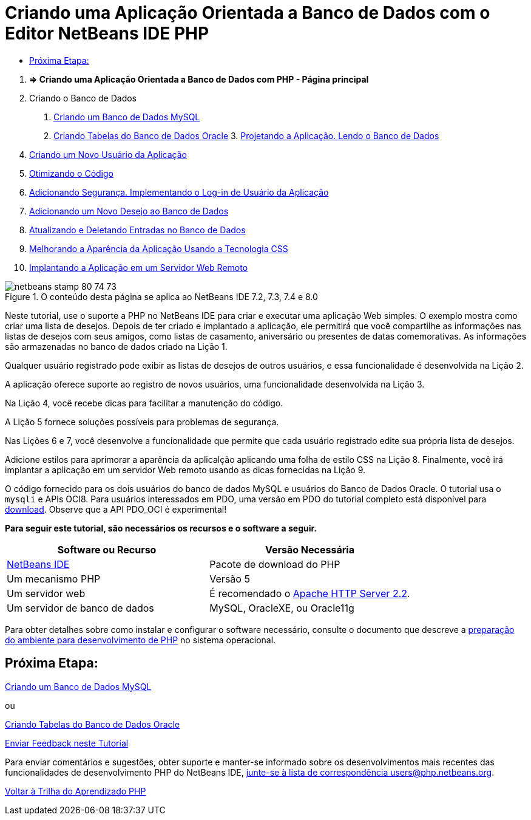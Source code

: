 // 
//     Licensed to the Apache Software Foundation (ASF) under one
//     or more contributor license agreements.  See the NOTICE file
//     distributed with this work for additional information
//     regarding copyright ownership.  The ASF licenses this file
//     to you under the Apache License, Version 2.0 (the
//     "License"); you may not use this file except in compliance
//     with the License.  You may obtain a copy of the License at
// 
//       http://www.apache.org/licenses/LICENSE-2.0
// 
//     Unless required by applicable law or agreed to in writing,
//     software distributed under the License is distributed on an
//     "AS IS" BASIS, WITHOUT WARRANTIES OR CONDITIONS OF ANY
//     KIND, either express or implied.  See the License for the
//     specific language governing permissions and limitations
//     under the License.
//

= Criando uma Aplicação Orientada a Banco de Dados com o Editor NetBeans IDE PHP
:jbake-type: tutorial
:jbake-tags: tutorials 
:jbake-status: published
:icons: font
:syntax: true
:source-highlighter: pygments
:toc: left
:toc-title:
:description: Criando uma Aplicação Orientada a Banco de Dados com o Editor NetBeans IDE PHP - Apache NetBeans
:keywords: Apache NetBeans, Tutorials, Criando uma Aplicação Orientada a Banco de Dados com o Editor NetBeans IDE PHP



1. *=> Criando uma Aplicação Orientada a Banco de Dados com PHP - Página principal*


[start=2]
. Criando o Banco de Dados

1. link:wish-list-lesson1.html[+Criando um Banco de Dados MySQL+]
2. link:wish-list-oracle-lesson1.html[+Criando Tabelas do Banco de Dados Oracle+]
3. 
link:wish-list-lesson2.html[+Projetando a Aplicação. Lendo o Banco de Dados+]


[start=4]
. link:wish-list-lesson3.html[+Criando um Novo Usuário da Aplicação+]

[start=5]
. link:wish-list-lesson4.html[+Otimizando o Código+]

[start=6]
. link:wish-list-lesson5.html[+Adicionando Segurança. Implementando o Log-in de Usuário da Aplicação+]

[start=7]
. link:wish-list-lesson6.html[+Adicionando um Novo Desejo ao Banco de Dados+]

[start=8]
. link:wish-list-lesson7.html[+Atualizando e Deletando Entradas no Banco de Dados+]

[start=9]
. link:wish-list-lesson8.html[+Melhorando a Aparência da Aplicação Usando a Tecnologia CSS+]

[start=10]
. link:wish-list-lesson9.html[+Implantando a Aplicação em um Servidor Web Remoto+]

image::images/netbeans-stamp-80-74-73.png[title="O conteúdo desta página se aplica ao NetBeans IDE 7.2, 7.3, 7.4 e 8.0"]

Neste tutorial, use o suporte a PHP no NetBeans IDE para criar e executar uma aplicação Web simples. O exemplo mostra como criar uma lista de desejos. Depois de ter criado e implantado a aplicação, ele permitirá que você compartilhe as informações nas listas de desejos com seus amigos, como listas de casamento, aniversário ou presentes de datas comemorativas. As informações são armazenadas no banco de dados criado na Lição 1.

Qualquer usuário registrado pode exibir as listas de desejos de outros usuários, e essa funcionalidade é desenvolvida na Lição 2.

A aplicação oferece suporte ao registro de novos usuários, uma funcionalidade desenvolvida na Lição 3.

Na Lição 4, você recebe dicas para facilitar a manutenção do código.

A Lição 5 fornece soluções possíveis para problemas de segurança.

Nas Lições 6 e 7, você desenvolve a funcionalidade que permite que cada usuário registrado edite sua própria lista de desejos.

Adicione estilos para aprimorar a aparência da aplicalção aplicando uma folha de estilo CSS na Lição 8. Finalmente, você irá implantar a aplicação em um servidor Web remoto usando as dicas fornecidas na Lição 9.

O código fornecido para os dois usuários do banco de dados MySQL e usuários do Banco de Dados Oracle. O tutorial usa o  ``mysqli`` e APIs OCI8. Para usuários interessados em PDO, uma versão em PDO do tutorial completo está disponível para link:https://netbeans.org/projects/www/downloads/download/php/wishlist-pdo.zip[+download+]. Observe que a API PDO_OCI é experimental!


*Para seguir este tutorial, são necessários os recursos e o software a seguir.*

|===
|Software ou Recurso |Versão Necessária 

|link:https://netbeans.org/downloads/index.html[+NetBeans IDE+] |Pacote de download do PHP 

|Um mecanismo PHP |Versão 5 

|Um servidor web |É recomendado o link:http://httpd.apache.org/download.cgi[+Apache HTTP Server 2.2+].
 

|Um servidor de banco de dados |MySQL, OracleXE, ou Oracle11g 
|===

Para obter detalhes sobre como instalar e configurar o software necessário, consulte o documento que descreve a link:../../trails/php.html#configuration[+preparação do ambiente para desenvolvimento de PHP+] no sistema operacional.


== Próxima Etapa:

link:wish-list-lesson1.html[+Criando um Banco de Dados MySQL+]

ou

link:wish-list-oracle-lesson1.html[+Criando Tabelas do Banco de Dados Oracle+]


link:/about/contact_form.html?to=3&subject=Feedback:%20PHP%20Wish%20List%20CRUD%20Main[+Enviar Feedback neste Tutorial+]


Para enviar comentários e sugestões, obter suporte e manter-se informado sobre os desenvolvimentos mais recentes das funcionalidades de desenvolvimento PHP do NetBeans IDE, link:../../../community/lists/top.html[+junte-se à lista de correspondência users@php.netbeans.org+].

link:../../trails/php.html[+Voltar à Trilha do Aprendizado PHP+]

